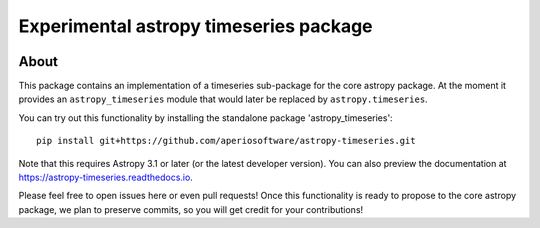 =======================================
Experimental astropy timeseries package
=======================================

.. image:: https://travis-ci.org/aperiosoftware/astropy-timeseries.svg
    :target: https://travis-ci.org/aperiosoftware/astropy-timeseries
    :alt: Astropy's Travis CI Status

.. image:: https://circleci.com/gh/aperiosoftware/astropy-timeseries.svg?style=svg
    :target: https://circleci.com/gh/aperiosoftware/astropy-timeseries
    :alt: Astropy's CircleCI Status

.. image:: https://codecov.io/gh/aperiosoftware/astropy-timeseries/branch/master/graph/badge.svg
    :target: https://codecov.io/gh/aperiosoftware/astropy-timeseries
    :alt: Astropy's Coverage Status

.. image:: https://ci.appveyor.com/api/projects/status/6lktoukn9bdile4d/branch/master?svg=true
    :target: https://ci.appveyor.com/project/astrofrog/astropy-timeseries/branch/master
    :alt: Astropy's Appveyor Status

About
-----

This package contains an implementation of a timeseries sub-package for
the core astropy package. At the moment it provides an ``astropy_timeseries``
module that would later be replaced by ``astropy.timeseries``.

You can try out this functionality by installing the standalone package
'astropy_timeseries'::

    pip install git+https://github.com/aperiosoftware/astropy-timeseries.git

Note that this requires Astropy 3.1 or later (or the latest developer version).
You can also preview the documentation at
https://astropy-timeseries.readthedocs.io.

Please feel free to open issues here or even pull requests! Once this
functionality is ready to propose to the core astropy package, we plan to
preserve commits, so you will get credit for your contributions!
